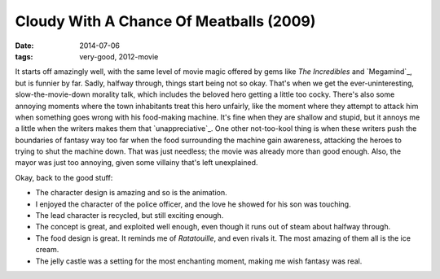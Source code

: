 Cloudy With A Chance Of Meatballs (2009)
========================================

:date: 2014-07-06
:tags: very-good, 2012-movie



It starts off amazingly well, with the same level of movie magic offered
by gems like *The Incredibles* and `Megamind`_, but is funnier by far.
Sadly, halfway through, things start being not so okay. That's when we
get the ever-uninteresting, slow-the-movie-down morality talk, which
includes the beloved hero getting a little too cocky. There's also some
annoying moments where the town inhabitants treat this hero unfairly,
like the moment where they attempt to attack him when something goes
wrong with his food-making machine. It's fine when they are shallow and
stupid, but it annoys me a little when the writers makes them that
`unappreciative`_. One other not-too-kool thing is when these writers
push the boundaries of fantasy way too far when the food surrounding
the machine gain awareness, attacking the heroes to trying to shut the
machine down. That was just needless; the movie was already more than
good enough. Also, the mayor was just too annoying, given some
villainy that's left unexplained.

Okay, back to the good stuff:

- The character design is amazing and so is the animation.

- I enjoyed the character of the police officer, and the love he
  showed for his son was touching.

- The lead character is recycled, but still exciting enough.

- The concept is great, and exploited well enough, even though it runs
  out of steam about halfway through.

- The food design is great. It reminds me of *Ratatouille*, and even
  rivals it. The most amazing of them all is the ice cream.

- The jelly castle was a setting for the most enchanting moment,
  making me wish fantasy was real.


__ http://movies.tshepang.net/megamind-2010
__ http://movies.tshepang.net/unforgiving-characters-are-annoying

